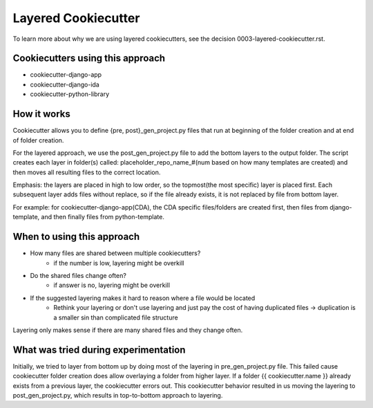 ====================
Layered Cookiecutter
====================

To learn more about why we are using layered cookiecutters, see the decision 0003-layered-cookiecutter.rst.

Cookiecutters using this approach
---------------------------------
- cookiecutter-django-app
- cookiecutter-django-ida
- cookiecutter-python-library

How it works
------------

Cookiecutter allows you to define {pre, post}_gen_project.py files that run at beginning of the folder creation and at end of folder creation. 

For the layered approach, we use the post_gen_project.py file to add the bottom layers to the output folder. The script creates each layer in folder(s) called: placeholder_repo_name_#(num based on how many templates are created) and then moves all resulting files to the correct location. 

Emphasis: the layers are placed in high to low order, so the topmost(the most specific) layer is placed first. Each subsequent layer adds files without replace, so if the file already exists, it is not replaced by file from bottom layer. 

For example: for cookiecutter-django-app(CDA), the CDA specific files/folders are created first, then files from django-template, and then finally files from python-template.


When to using this approach
---------------------------

- How many files are shared between multiple cookiecutters?
    - if the number is low, layering might be overkill
- Do the shared files change often?
    - if answer is no, layering might be overkill
- If the suggested layering makes it hard to reason where a file would be located
    - Rethink your layering or don't use layering and just pay the cost of having duplicated files -> duplication is a smaller sin than complicated file structure

Layering only makes sense if there are many shared files and they change often.

What was tried during experimentation
-------------------------------------
Initially, we tried to layer from bottom up by doing most of the layering in pre_gen_project.py file. This failed cause cookiecutter folder creation does allow overlaying a folder from higher layer. If a folder {{ cookiecutter.name }} already exists from a previous layer, the cookiecutter errors out. This cookiecutter behavior resulted in us moving the layering to post_gen_project.py, which results in top-to-bottom approach to layering.

